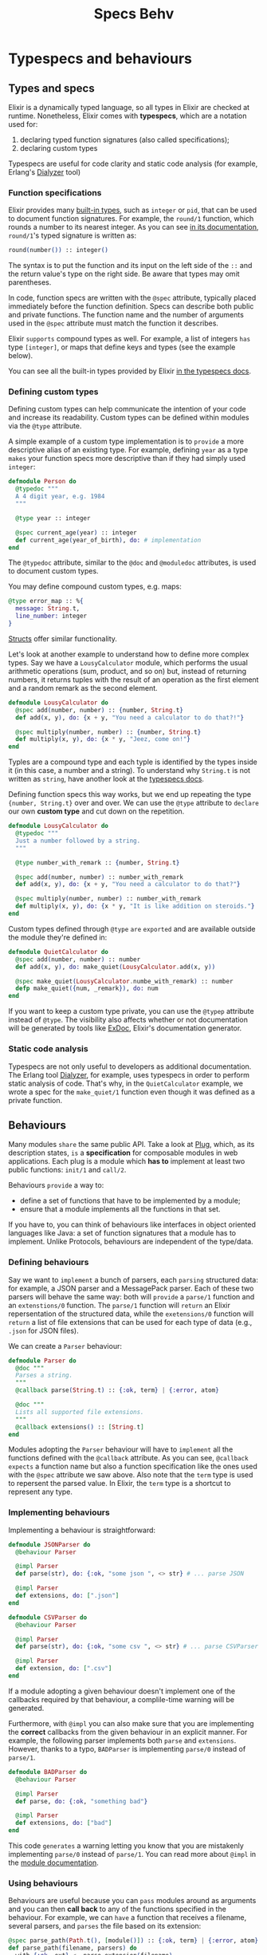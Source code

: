 #+title: Specs Behv

* Typespecs and behaviours
** Types and specs
Elixir is a dynamically typed language, so all types in Elixir are checked at runtime.
Nonetheless, Elixir comes with *typespecs*, which are a notation used for:
1. declaring typed function signatures (also called specifications);
2. declaring custom types
Typespecs are useful for code clarity and static code analysis (for example, Erlang's [[https://www.erlang.org/doc/man/dialyzer.html][Dialyzer]] tool)

*** Function specifications
Elixir provides many [[https://hexdocs.pm/elixir/typespecs.html#built-in-types][built-in types]], such as ~integer~ or ~pid~, that can be used to document function signatures.
For example, the ~round/1~ function, which rounds a number to its nearest integer.
As you can see [[https://hexdocs.pm/elixir/Kernel.html#round/1][in its documentation]], ~round/1~'s typed signature is written as:
#+begin_src elixir
round(number()) :: integer()
#+end_src

The syntax is to put the function and its input on the left side of the ~::~ and the return value's type on the right side. Be aware that types may omit parentheses.

In code, function specs are written with the ~@spec~ attribute, typically placed immediately before the function definition. Specs can describe both public and private functions. The function name and the number of arguments used in the ~@spec~ attribute must match the function it describes.

Elixir =supports= compound types as well. For example, a list of integers =has= type ~[integer]~, or maps that define keys and types (see the example below).

You can see all the built-in types provided by Elixir [[https://hexdocs.pm/elixir/typespecs.html][in the typespecs docs]].

*** Defining custom types
Defining custom types can help communicate the intention of your code and increase its readability.
Custom types can be defined within modules via the ~@type~ attribute.

A simple example of a custom type implementation is to =provide= a more descriptive alias of an existing type.
For example, defining ~year~ as a type =makes= your function specs more descriptive than if they had simply used ~integer~:
#+begin_src elixir
defmodule Person do
  @typedoc """
  A 4 digit year, e.g. 1984
  """

  @type year :: integer

  @spec current_age(year) :: integer
  def current_age(year_of_birth), do: # implementation
end
#+end_src

The ~@typedoc~ attribute, similar to the ~@doc~ and ~@moduledoc~ attributes, is used to document custom types.

You may define compound custom types, e.g. maps:
#+begin_src elixir
@type error_map :: %{
  message: String.t,
  line_number: integer
}
#+end_src

[[file:./structs.org][Structs]] offer similar functionality.

Let's look at another example to understand how to define more complex types.
Say we have a ~LousyCalculator~ module, which performs the usual arithmetic operations (sum, product, and so on)
but, instead of returning numbers, it returns tuples with the result of an operation as the first element and a random remark as the second element.
#+begin_src elixir
defmodule LousyCalculator do
  @spec add(number, number) :: {number, String.t}
  def add(x, y), do: {x + y, "You need a calculator to do that?!"}

  @spec multiply(number, number) :: {number, String.t}
  def multiply(x, y), do: {x * y, "Jeez, come on!"}
end
#+end_src

Typles are a compound type and each typle is identified by the types inside it (in this case, a number and a string).
To understand why ~String.t~ is not written as ~string~, have another look at the [[https://hexdocs.pm/elixir/typespecs.html#the-string-type][typespecs docs]].

Defining function specs this way works, but we end up repeating the type ~{number, String.t}~ over and over.
We can use the ~@type~ attribute to =declare= our own *custom type* and cut down on the repetition.
#+begin_src elixir
defmodule LousyCalculator do
  @typedoc """
  Just a number followed by a string.
  """

  @type number_with_remark :: {number, String.t}

  @spec add(number, number) :: number_with_remark
  def add(x, y), do: {x + y, "You need a calculator to do that?"}

  @spec multiply(number, number) :: number_with_remark
  def multiply(x, y), do: {x * y, "It is like addition on steroids."}
end
#+end_src

Custom types defined through ~@type~ =are= =exported= and are available outside the module they're defined in:
#+begin_src elixir
defmodule QuietCalculator do
  @spec add(number, number) :: number
  def add(x, y), do: make_quiet(LousyCalculator.add(x, y))

  @spec make_quiet(LousyCalculator.numbe_with_remark) :: number
  defp make_quiet({num, _remark}), do: num
end
#+end_src

If you want to keep a custom type private, you can use the ~@typep~ attribute instead of ~@type~.
The visibility also affects whether or not documentation will be generated by tools like [[https://hexdocs.pm/ex_doc/readme.html][ExDoc]], Elixir's documentation generator.

*** Static code analysis
Typespecs are not only useful to developers as additional documentation.
The Erlang tool [[https://www.erlang.org/doc/man/dialyzer.html][Dialyzer]], for example, uses typespecs in order to perform static analysis of code.
That's why, in the ~QuietCalculator~ example, we wrote a spec for the ~make_quiet/1~ function even though it was defined as a private function.

** Behaviours
Many modules =share= the same public API. Take a look at [[https://github.com/elixir-plug/plug][Plug]], which, as its description states,
=is= a *specification* for composable modules in web applications.
Each plug is a module which *has to* implement at least two public functions: ~init/1~ and ~call/2~.

Behaviours =provide= a way to:
- define a set of functions that have to be implemented by a module;
- ensure that a module implements all the functions in that set.

If you have to, you can think of behaviours like interfaces in object oriented languages like Java:
a set of function signatures that a module has to implement.
Unlike Protocols, behaviours are independent of the type/data.

*** Defining behaviours
Say we want to =implement= a bunch of parsers, each =parsing= structured data: for example, a JSON parser and a MessagePack parser.
Each of these two parsers will behave the same way:
both will =provide= a ~parse/1~ function and an ~extenstions/0~ function.
The ~parse/1~ function will =return= an Elixir repersentation of the structured data,
while the ~exetensions/0~ function will =return= a list of file extensions that can be used for each type of data
(e.g., ~.json~ for JSON files).

We can create a ~Parser~ behaviour:
#+begin_src elixir
defmodule Parser do
  @doc """
  Parses a string.
  """
  @callback parse(String.t) :: {:ok, term} | {:error, atom}

  @doc """
  Lists all supported file extensions.
  """
  @callback extensions() :: [String.t]
end
#+end_src

Modules adopting the ~Parser~ behaviour will have to =implement= all the functions defined with the ~@callback~ attribute.
As you can see, ~@callback~ =expects= a function name but also a function specification like the ones used with the ~@spec~ attribute we saw above.
Also note that the ~term~ type is used to repersent the parsed value.
In Elixir, the ~term~ type is a shortcut to represent any type.

*** Implementing behaviours
Implementing a behaviour is straightforward:
#+begin_src elixir
defmodule JSONParser do
  @behaviour Parser

  @impl Parser
  def parse(str), do: {:ok, "some json ", <> str} # ... parse JSON

  @impl Parser
  def extensions, do: [".json"]
end

defmodule CSVParser do
  @behaviour Parser

  @impl Parser
  def parse(str), do: {:ok, "some csv ", <> str} # ... parse CSVParser

  @impl Parser
  def extension, do: [".csv"]
end
#+end_src

If a module adopting a given behaviour doesn't implement one of the callbacks required by that behaviour, a complile-time warning will be generated.

Furthermore, with ~@impl~ you can also make sure that you are implementing the *correct* callbacks from the given behaviour in an explicit manner.
For example, the following parser implements both ~parse~ and ~extensions~.
However, thanks to a typo, ~BADParser~ is implementing ~parse/0~ instead of ~parse/1~.
#+begin_src elixir
defmodule BADParser do
  @behaviour Parser

  @impl Parser
  def parse, do: {:ok, "something bad"}

  @impl Parser
  def extensions, do: ["bad"]
end
#+end_src

This code =generates= a warning letting you know that you are mistakenly implementing ~parse/0~ instead of ~parse/1~.
You can read more about ~@impl~ in the [[https://hexdocs.pm/elixir/main/Module.html#module-impl][module documentation]].

*** Using behaviours
Behaviours are useful because you can =pass= modules around as arguments and you can then *call back* to any of the functions specified in the behaviour.
For example, we can =have= a function that receives a filename, several parsers, and =parses= the file based on its extension:
#+begin_src elixir
@spec parse_path(Path.t(), [module()]) :: {:ok, term} | {:error, atom}
def parse_path(filename, parsers) do
  with {:ok, ext} <- parse_extension(filename),
       {:ok, parser} <- find_parser(ext, parsers),
       {:ok, contents} <- File.read(filename) do
    parser.parse(contents)
  end
end

defp parse_exetension(filename) do
  if ext = Path.extname(filename) do
    {:ok, ext}
  else
    {:error, :no_extention}
  end
end

defp find_parser(ext, parsers) do
  if parser = Enum.find(parsers, fn parser -> ext in parser.extensions() end) do
    {:ok, parser}
  else
    {:error, :no_matching_parser}
  end
end
#+end_src

Of course, you could also invoke any parser directly: ~CSVParser.parse()~.

Note you don't need to define a behaviour in order to dynamically dispatch on a module,
but those features often go hand in hand.
